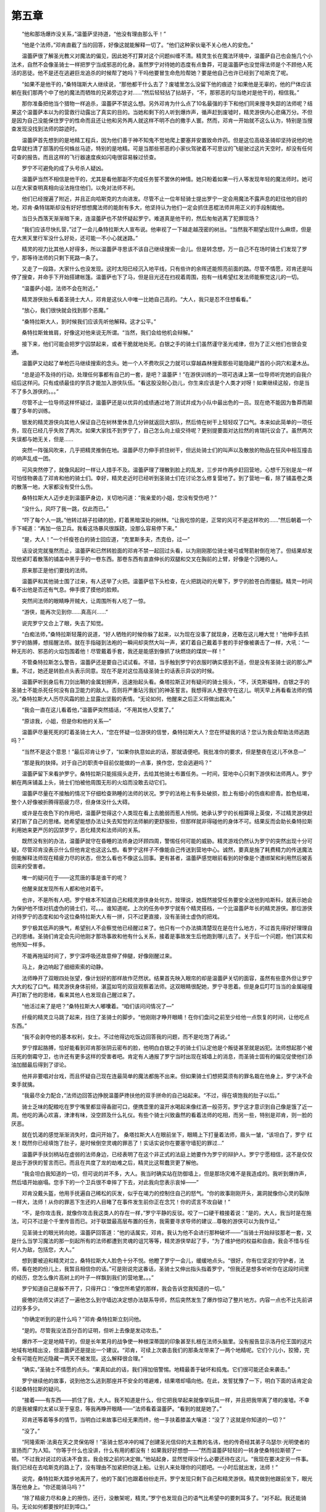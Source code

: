 第五章
==========

　　“他和那场爆炸没关系，”温蕾萨坚持道，“他没有理由那么干！”

　　“他是个法师，”邓肯直截了当的回答，好像这就能解释一切了。“他们这种家伙毫不关心他人的安危。”

　　温蕾萨很了解圣光教义对魔法的偏见，因此她不打算对这个问题纠缠不清。精灵生长在魔法环境中，温蕾萨自己也会施几个小法术，自然不会像圣骑士一样把罗宁当成邪恶的化身。虽然罗宁对待她的态度有点鲁莽，可是温蕾萨也没觉得法师是个不顾他人死活的恶徒。他不是还在逃避巨龙追杀的时候帮了她吗？干吗他要冒生命危险帮她？要是他自己也许已经到了哈斯克了呢。

　　“如果不是他干的，”桑特瑞斯大人继续说，“那他都干什么去了？废墟里怎么没留下他的痕迹？如果他是无辜的，他的尸体应该躺在我们那两个中了他的魔法而牺牲的兄弟旁边才对……”然后轻轻拈了拈胡子，“不，那邪恶的勾当绝对是他干的，相信我。”

　　那你准备把他当个猎物一样追杀，温蕾萨不禁这么想。另外邓肯为什么点了10名最强的手下和他们同来搜寻失踪的法师呢？结果这个温蕾萨本以为的营救行动露出了真实的目的。当她和剩下的人听到爆炸声，循声赶到废墟时，精灵游侠内心悲痛万分。不但是因为自己没能保住罗宁的性命而且还让他和另外两人就这样不明不白的撒手人寰。然而，邓肯一开始就不这么认为，特别是当搜查发现没找到法师的踪迹时。

　　温蕾萨首先想到的是地精工程兵，因为他们善于神不知鬼不觉地爬上要塞并安置致命炸药。但是这位高级圣骑却坚持说他的地盘早就扫清了部落的任何蛛丝马迹，特别的是地精。可是当那些邪恶的小家伙驾驶着不可思议的飞艇驶过这片天空时，却没有任何可查的报告。而且这样的飞行器速度疾如闪电很容易躲过侦查。

　　罗宁不可避免的成了头号杀人疑凶。

　　温蕾萨当然不相信是他干的，尤其是看他那副不完成任务誓不罢休的神情。她只盼着如果一行人等发现年轻的魔法师时。她可以在大家查明真相向设法拖住他们，以免对法师不利。

　　他们已经搜遍了附近，并且正向哈斯克的方向进发。尽管不止一位年轻骑士提出罗宁一定会用魔法不露声息的赶往他的目的地，邓肯·桑特瑞斯却没有好好想想魔法师的能耐有多大，他坚持认为他们一定会抓住恶棍法师并用正义的手段制裁他。

　　当日头西落天渐渐暗下来，连温蕾萨也不禁怀疑起罗宁。难道真是他干的，然后匆匆逃离了犯罪现场？

　　“我们应该尽快扎营，”过了一会儿桑特拉斯大人宣布说。他审视了一下越走越茂密的树丛。“当然我不期望出现什么麻烦，但是在大黑天里行军没什么好处，还可能一不小心就迷路。”

　　精灵的视力比其他人好得多，所以温蕾萨寻思该不该自己继续搜索一会儿。但是转念想，万一自己不在场时骑士们发现了罗宁，那等待法师的只剩下死路一条了。

　　又走了一段路，大家什么也没发现。这时太阳已经沉入地平线，只有些许的余晖还能照亮前面的路。尽管不情愿，邓肯还是叫停了搜查，并命手下开始搭建帐篷。温蕾萨也下了马，但是目光还在扫视着周围，抱有一线希望红发法师能察觉这儿的一切。

　　“温蕾萨小姐，法师不会在附近。”

　　精灵游侠抬头看着圣骑士大人，邓肯是这伙人中唯一比她自己高的。“大人，我只是忍不住想看看。”

　　“放心，我们很快就会找到那个恶魔。”

　　“桑特拉斯大人，到时候我们应该先听他解释。这才公平。”

　　桑特拉斯耸耸肩，好像这对他来说无所谓。“当然，我们会给他机会辩解。”

　　接下来，他们可能会把罗宁囚禁起来，或者干脆就地处死。白银之手的骑士们虽然谨守圣光戒律，但为了正义他们也很会变通。

　　温蕾萨又动起了单枪匹马继续搜索的念头。她一个人不费吹灰之力就可以穿越森林搜索那些可能隐藏尸首的小洞穴和灌木丛。

　　“总是迫不及待的行动，处理任何事都有自己的一套，是吧？温蕾萨！”在游侠训练的一项可选课上第一位导师听完她的自我介绍后这样问。只有成绩最佳的学员才能加入游侠队伍。“看这股没耐心劲儿，你生来应该是个人类才对呀！如果继续这般，你是当不了多久游侠的。。。”

　　尽管不止一位导师这样怀疑过，温蕾萨还是以优异的成绩通过地了测试并成为小队中最出色的一员。现在绝不能因为鲁莽而颠覆了多年的训练。

　　银发的精灵游侠向其他人保证自己在树林里休息几分钟就返回大部队，然后倚在树干上轻轻叹了口气。本来如此简单的一项任务，现在已经几乎失败了两次。如果大家找不到罗宁了，自己怎么向上级交待呢？更别提要面对达拉然的肯瑞托议会了。虽然两次失误都与她无关，但是……

　　突然一阵强风吹来，几乎把精灵推倒在地。温蕾萨尽力伸手抓住树干，但远处骑士们的叫声以及散放的物品在狂风中相互撞击的响声乱成一团。

　　可风突然停了，就像风起时一样让人措手不及。温蕾萨理了理散到脸上的乱发，三步并作两步赶回营地，心想千万别是龙一样可怕怪物袭击了邓肯和他的骑士们。幸好，精灵走近时已经听到圣骑士们在讨论怎么修复营地了。到了营地一看，除了铺盖卷之类的散落一地，大家都没有受什么伤。

　　桑特拉斯大人迈步走到温蕾萨身边，关切地问道：“我亲爱的小姐，您没有受伤吧？”

　　“没什么，风吓了我一跳，仅此而已。”

　　“吓了每个人一跳。”他转过胡子拉碴的脸，盯着黑暗深处的树林。“让我吃惊的是，正常的风可不是这样吹的……”然后朝着一个手下喊道：“再加一倍卫兵。我看这场暴风很蹊跷，没那么容易停下来。”

　　“是，大人！”一个纤瘦苍白的骑士回应道，“克里斯多夫，杰克伯，过—”

　　话没说完就戛然而止，温蕾萨和已然转脸面的邓肯不禁一起回过头看，以为刚刚那位骑士被弓或弩箭射倒在地了。但结果却发现他紧盯着散落的铺盖中黑乎乎的一卷东西。那卷东西有直直伸长的双腿和交叉在胸前的上臂，好像是个沉睡的人。

　　原来那正是他们要找的法师。

　　温蕾萨和其他骑士围了过来，有人还举了火把。温蕾萨低下头检查，在火把跳动的光晕下，罗宁的脸苍白而僵挺。精灵一时间看不出他是否还有气息。伸手摸了摸他的脸颊。

　　突然间法师的眼睛睁开贼大，让周围所有人吃了一惊。

　　“游侠，能再次见到你……真高兴……”

　　说完罗宁又合上了眼，失去了知觉。

　　“白痴法师，”桑特拉斯轻蔑的说道，“好人牺牲的时候你躲了起来，以为现在没事了就现身，还敢在这儿睡大觉！”他伸手去抓罗宁的胳膊，想摇醒法师。就在手指碰到法袍的一瞬间却突然大叫一声，紧盯着自己戴着手套的手好像被袭击了一样，大吼：“一种无形的、邪恶的火焰包围着他！尽管戴着手套，我还是能感到像抓了块燃烧的煤炭一样！”

　　不管桑特拉斯怎么警告，温蕾萨还是要自己试试看。不错，当手触到罗宁的衣服时确实感到不适，但是没有圣骑士说的那么严重。不过，她还是转脸点头表示同意。现在不是对这位高级圣骑士的话表示异议的时候。

　　温蕾萨听到身后有刀剑出鞘的金属划擦声，迅速抬起头看。桑塔拉斯正对有疑问的骑士摇头，“不，沃克斯福特，白银之手的圣骑士不能杀死任何没有自卫能力的敌人。否则将严重玷污我们的神圣誓言。我想得派人整夜守在这儿。明天早上再看看法师的情况。”桑特拉斯大人历尽风霜的脸上显露出坚毅的表情。“无论如何，他醒来之后正义将做出裁决。”

　　“我会一直在这儿看着他，”温蕾萨突然插话，“不用其他人受累了。”

　　“原谅我，小姐，但是你和他的关系—”

　　温蕾萨尽量死死的盯着圣骑士大人，“您在怀疑一位游侠的信誉，桑特拉斯大人？您在怀疑我的话？您认为我会帮助法师逃跑吗？”

　　“当然不是这个意思！”最后邓肯让步了，“如果你执意如此的话，那就请便吧。我批准你的要求，但是整夜在这儿不休息—”

　　“那是我的抉择。对于自己的职责中目前仅能做的一点事，换作您，您会逃避吗？”

　　温蕾萨留下来看护罗宁。桑特拉斯只能摇摇头走开，去给其他骑士布置任务。一时间，营地中心只剩下游侠和法师两人。罗宁躺在两床铺盖上头，骑士们怕被他周围无形的火焰而没敢去动它们。

　　温蕾萨尽量在不接触的情况下仔细检查熟睡的法师的状况。罗宁的法袍上有多处破损，脸上有细小的伤痕和瘀青。脸色枯竭，整个人好像被折腾得筋疲力尽，但身体没什么大碍。

　　或许是在夜色下的作用吧，温蕾萨觉得这个人类现在看上去脆弱而惹人怜悯。她承认罗宁的长相算得上英俊，不过精灵游侠赶紧打断了自己的思绪。她希望能想办法让失去知觉的法师躺的更舒服些，但那样就非得碰他的身体不可。结果反而会助长桑特拉斯利用她来更严厉的囚禁罗宁，恶化精灵和法师间的关系。

　　既然没有别的办法，温蕾萨就守在昏睡的法师身边环顾四周，警惕任何可能的威胁。精灵游戏仍然认为罗宁的突然出现十分可疑，尽管邓肯没表示什么但他肯定也这这么想。看罗宁这样子不像能自己传送到营地中心。诚然，要真是施了耗费精力的传送魔法倒能解释法师现在精疲力尽的状态，但怎么看也不像这么回事。更有甚者，温蕾萨感觉眼前看到的好像是个遭绑架和利用然后被丢回来的受害者。

　　唯一的疑问在于——这荒唐的事是谁干的呢？

　　他醒来就发现所有人都和他对着干。

　　也许，不是所有人吧。罗宁根本不知道自己和精灵游侠身处何方。按理说，她既然接受任务要安全送他到哈斯科，就表示她会为保护他不惜对抗虚伪的骑士们，可。。。谁知道呢。上次的任务中罗宁就有个精灵搭档，一个比温蕾萨年长的精灵游侠。那位游侠对待罗宁的态度和如今这位桑特拉斯大人有一拼，只不过更直接，没有圣骑士虚伪的把戏。

　　罗宁极其低声的换气，希望别人不会察觉他已经醒过来了。他只有一个办法搞清楚现在是在什么地方，不过首先得好好理理自己的思绪。圣骑们肯定会先问他刚才那场事故和他有什么关系，接着是事故发生后他跑到哪儿去了。关于后一个问题，他们其实和他所知一样多。

　　不能再拖延时间了，罗宁深呼吸还故意伸了伸腿，好像刚醒过来。

　　马上，身边响起了细细索索的动静。

　　法师睁开了双眼四处张望，像计划好的那样故作茫然状。结果首先映入眼帘的却是温蕾萨关切的面容，虽然有些意外但让罗宁大大的松了口气。精灵游侠身体前倾，湛蓝如穹的双目观察着法师。这双眼睛很配她，罗宁寻思着。但是身后叮叮当当的金属碰撞声打断了他的思绪，看来其他人也发现自己醒过来了。

　　“他活过来了是吧？”桑特拉斯大人嘟囔着。“咱们该问问情况了—”

　　纤瘦的精灵立马跳了起来，挡住了圣骑士的脚步。“他刚刚才睁开眼睛！在你们盘问之前至少给他一点恢复的时间，让他吃点东西。”

　　“我不会剥夺他的基本权利，女士。不过他得边吃饭边回答我的问题，而不是吃饱了再说。”

　　罗宁撑起胳膊，恰好能看到邓肯那张阴云密布的脸，他明白白银之手的骑士们认定他是个叛徒甚至就是凶犯。法师想起那个被压死的倒霉守卫，也许还有更多这样的受害者吧。肯定有人通报了罗宁当时出现在城墙上的消息，而圣骑士固有的偏见促使他们添油加醋最后得到了谬论。

　　他并非要唱对台戏，而且怀疑自己现在连最简单的魔法都施不出来。但如果骑士们想把莫须有的罪名栽在他身上，罗宁决不会束手就擒。

　　“我最尽全力配合，”法师边回答边挣脱温蕾萨搀扶他的双手拼命的自己站起来。“不过，得在填饱我的肚子以后。”

　　骑士乏味的配粮吃在罗宁嘴里都显得香甜可口，便携壶里的温开水喝起来像红酒一般芬芳。罗宁这才意识到自己像是饿了近一周。他吃的满心欢喜，津津有味，没空顾及什么礼仪。有些个骑士兴致盎然的看着法师的吃相，而另一些，特别是邓肯，则一脸的厌恶。

　　就在饥渴的感觉渐渐消失时，盘问开始了。 桑塔拉斯大人在眼前坐下，眼睛上下打量着法师，眉头一皱，“该坦白了，罗宁 红发！既然你已经填饱了肚子，是时候倒空灵魂的罪恶了！实话实说你在要塞守墙犯的罪过…”

　　温蕾萨手扶剑柄站在虚弱的法师身边，已经表明了在这个非正式的法庭上她要作为罗宁的辩护人。罗宁宁愿相信，这不是仅仅是出于游侠的誓言而已。而且在共度了龙的劫难之后，精灵比这帮蠢货更了解他。

　　“我会坦白我知道的一切，但可说的并不多，大人。我当时确实站在防御墙上，但是那场灾难不是我造成的。我听到爆炸声，然后墙开始崩塌。您手下的一个卫兵很不幸摔了下去，对此我向您表示哀悼——”

　　邓肯没戴头盔，他用手抚遍自己稀松的灰发，似乎在竭力的控制住自己的怒气。“你的故事刚刚开头，漏洞就像你心灵的裂隙一样大，法师！从你的罪恶下生还的人目睹了在事件发生前你正在念咒！你的谎言不攻自破！”

　　“不，是你攻击我，就像你攻击我这类人的存在一样，”罗宁平静的反驳。咬了一口硬干粮接着说：“是的，大人，我当时是在施法，可只不过是个千里传音而已。对于联盟最高层布置的任务，我需要寻求导师的建议…尊敬的游侠可以为我作证。”

　　见圣骑士的眼光转向她，温蕾萨回答道：“他的话属实，邓肯。我认为他不会进行那种破坏——”当骑士开始辩驳那老一套，又是什么当学习魔法的那一刻起所有的法师都遭到灵魂的诅咒等等，精灵游侠举起了手，“为了维护他的权益和自由，我会不惜与任何人为敌，包括您，大人。”

　　想到要被迫和精灵对立，桑特拉斯大人脸色十分不悦。他瞪了罗宁一会儿，缓缓地点头。“很好，你有位坚定的守护者，法师，看在她的份儿上，我暂且相信你的话。”可是刚说完这番话，圣骑士又伸出指头指着罗宁，“但我还是想多听听你在这段时间里的经历，您怎么像片高树上的叶子一样飘到我们的营地里。。。”

　　罗宁知道自己是躲不开了，只得开口：“像您所希望的那样，我会告诉您我知道的一切。”

　　疲倦的法师又讲述了一遍他怎么到守墙边决定想办法联系导师，然后突然发生了爆炸惊动了整片地方。内容一点也不比先前讲过的多多少。

　　“你确定听到的是什么吗？”邓肯·桑特拉斯立刻问他。

　　“是的。尽管我没法百分百的证明，但听上去像是发动攻击。”

　　爆炸不一定是地精干的，但是长年累月的战争使一种根深蒂固的印象甚至扎根在法师头脑里。没有报告显示洛丹伦王国的这片地域有地精出没，但温蕾萨还是提出一个建议。“邓肯，可续上次袭击我们的那条龙带来了一两个地精呢。它们个儿小，狡猾，完全有可能在附近隐藏一两天不被发现。这么解释很合理。”

　　“确实，”圣骑士不情愿的点头。“果真如此的话，我们得加倍警惕。地精最善于破坏和捣鬼。它们很可能还会来袭击。”

　　罗宁继续他的故事，说到他怎么逃到那座并不安全的塔避难，结果塔却塌向他。在此，发誓犹豫了一下，明白下面的话肯定会引起桑特拉斯的疑问。

　　“接着——有东西——抓住了我，大人。我不知道是什么，但它把我举起来就像举玩具一样，并且把我带离了塔的废墟。不幸的是我被攥的太紧以至于窒息，等我再睁开眼睛——”法师看着温蕾萨。“看到的就是她了。”

　　邓肯还等着等多的情节，当明白过来故事已经无果而终，他一手扶着膝盖大嚷道：“没了？这就是你知道的一切？”

　　“没了。”

　　“阿隆索斯·法奥在天之灵保佑呀！”圣骑士怒冲冲的喊了创建圣光信仰的大主教的名讳，他的传奇经其弟子乌瑟尔·光明使者的宣扬而广为人知。“你等于什么也没讲，什么有用的都没有！如果我好好想想——”然而温蕾萨轻轻的一转身使桑特拉斯顿了一顿。“不过我对说过的话决不食言。我会按之前的决定做。”他站起身，显然觉得没什么必要还待在这儿。“我现在要决定另一件事。我们已经在去哈斯克的路上了，没有理由不加紧把你送上船。让别人来处理你的问题吧。一小时后就出发，法师！”

　　说完，桑特拉斯大踏步地离开了，他的下属们也跟着纷纷走开。罗宁发现只剩下自己和精灵游侠。精灵做到他跟前坐下，眼光落在他身上。“你还能骑马吗？”

　　“除了精疲力尽和身上的擦伤，还行，没散架呢，精灵。”罗宁也发现自己的语气比希望中的要刺耳多了。“对不起。我还能骑马。无论如何都要按时赶到埠口。”

　　温蕾萨站起身。“我会准备好坐骑。邓肯多带了一匹马，就是为了找到你时用的。我记得就在那边。”

　　当游侠转过身去，一种以前从没有过的感觉升起在罗宁心中。“谢谢你，温蕾萨·风行者。”

　　温蕾萨只是扭过头，没有停步，“作为你的向导，照顾好坐骑也是我的责任。”

　　“我是说跟才剑拔弩张的气氛下，你却站在我这边。”

　　“那也是我的职责呀。我向导师宣过誓要安全把你送到目的地。”尽管话是这么说的，但是她的嘴角扬起来明显形成了个甜甜的微笑。“收拾齐整做好准备吧，罗宁大师。这一路上不会平坦悠闲。

　　我们必须赶上时间。”

　　他自己留下来收拾东西。盯着快要熄灭的营火，罗宁思考起发生过的所有事情。温蕾萨简单的几句话太对了，她自己都不知道多接近真理。取哈斯克的路绝不会轻松，当然不止是为了赶时间而已。

　　他并不信任这帮人，包括精灵在内。不错，罗宁没有隐瞒他故事中的情节，但是没有透露他想到的结论。罗宁对圣骑士没有半点抱歉的意思，但是想到温蕾萨对执行任务的尽心尽力和对自己安全的担忧，罗宁还颇有些自责。

　　罗宁不知道到底是谁发起的进攻，可能是地精，但是干吗关心这个呢。他真正在意的是当时忽略甚至成心说错的那部分。他提起被困塔中时一只巨人的大手救起了他，没人会相信那是真的，桑塔拉斯甚至指出那是法师和恶魔串通的证据。

　　确实是一只巨大的手救了他，但不是人类的。当时短暂的清醒已经足够让他认出那鳞片覆盖的身躯，比他整个人还大的弯曲的爪子。

　　一条龙把罗宁从死亡线边拉了回来……可是为什么呢？
